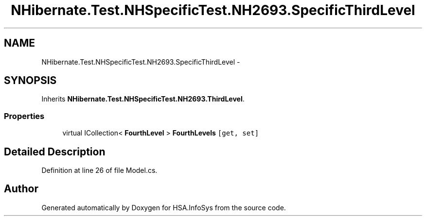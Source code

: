 .TH "NHibernate.Test.NHSpecificTest.NH2693.SpecificThirdLevel" 3 "Fri Jul 5 2013" "Version 1.0" "HSA.InfoSys" \" -*- nroff -*-
.ad l
.nh
.SH NAME
NHibernate.Test.NHSpecificTest.NH2693.SpecificThirdLevel \- 
.SH SYNOPSIS
.br
.PP
.PP
Inherits \fBNHibernate\&.Test\&.NHSpecificTest\&.NH2693\&.ThirdLevel\fP\&.
.SS "Properties"

.in +1c
.ti -1c
.RI "virtual ICollection< \fBFourthLevel\fP > \fBFourthLevels\fP\fC [get, set]\fP"
.br
.in -1c
.SH "Detailed Description"
.PP 
Definition at line 26 of file Model\&.cs\&.

.SH "Author"
.PP 
Generated automatically by Doxygen for HSA\&.InfoSys from the source code\&.
